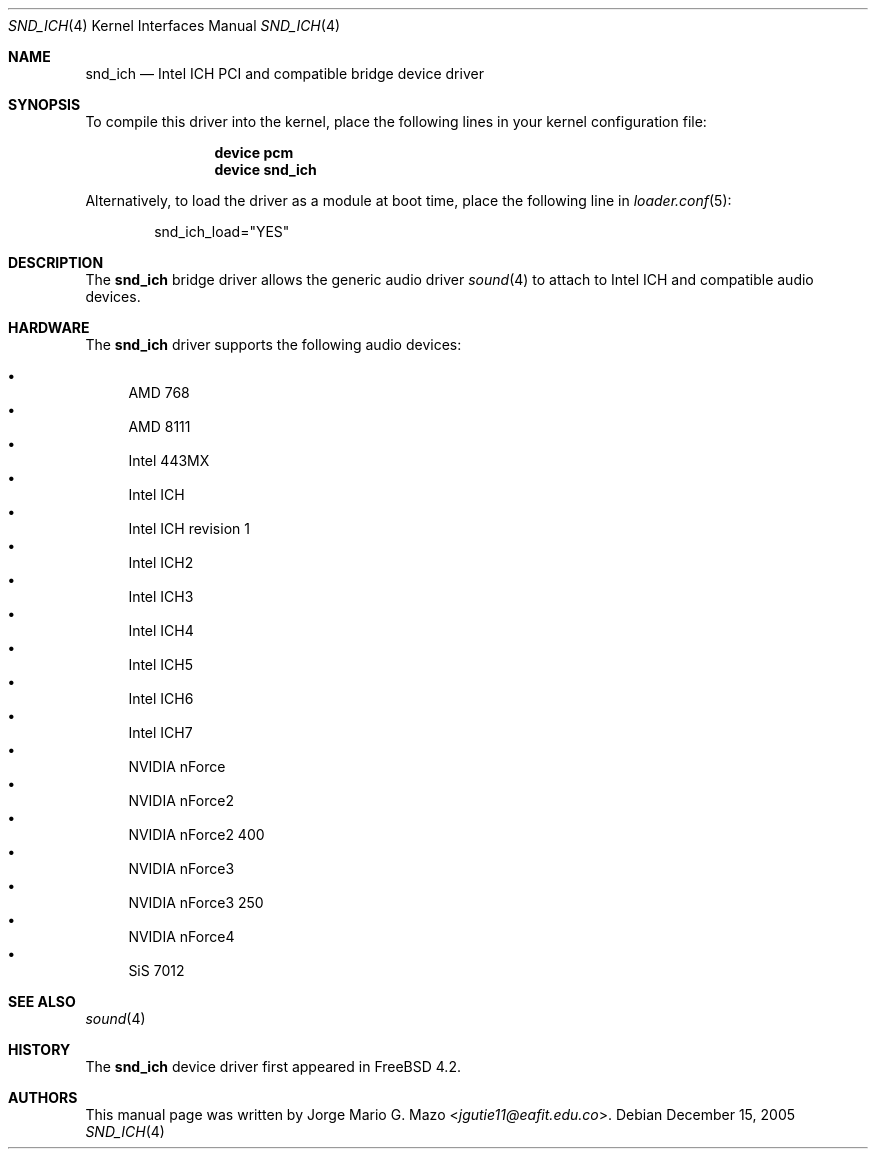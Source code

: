 .\" Copyright (c) 2004 Jorge Mario G. Mazo
.\" All rights reserved.
.\"
.\" Redistribution and use in source and binary forms, with or without
.\" modification, are permitted provided that the following conditions
.\" are met:
.\" 1. Redistributions of source code must retain the above copyright
.\"    notice, this list of conditions and the following disclaimer.
.\" 2. Redistributions in binary form must reproduce the above copyright
.\"    notice, this list of conditions and the following disclaimer in the
.\"    documentation and/or other materials provided with the distribution.
.\"
.\" THIS SOFTWARE IS PROVIDED BY THE AUTHOR AND CONTRIBUTORS ``AS IS'' AND
.\" ANY EXPRESS OR IMPLIED WARRANTIES, INCLUDING, BUT NOT LIMITED TO, THE
.\" IMPLIED WARRANTIES OF MERCHANTABILITY AND FITNESS FOR A PARTICULAR PURPOSE
.\" ARE DISCLAIMED.  IN NO EVENT SHALL THE AUTHOR OR CONTRIBUTORS BE LIABLE
.\" FOR ANY DIRECT, INDIRECT, INCIDENTAL, SPECIAL, EXEMPLARY, OR CONSEQUENTIAL
.\" DAMAGES (INCLUDING, BUT NOT LIMITED TO, PROCUREMENT OF SUBSTITUTE GOODS
.\" OR SERVICES; LOSS OF USE, DATA, OR PROFITS; OR BUSINESS INTERRUPTION)
.\" HOWEVER CAUSED AND ON ANY THEORY OF LIABILITY, WHETHER IN CONTRACT, STRICT
.\" LIABILITY, OR TORT (INCLUDING NEGLIGENCE OR OTHERWISE) ARISING IN ANY WAY
.\" OUT OF THE USE OF THIS SOFTWARE, EVEN IF ADVISED OF THE POSSIBILITY OF
.\" SUCH DAMAGE.
.\"
.\" $FreeBSD: src/share/man/man4/snd_ich.4,v 1.6.2.2 2006/06/21 04:28:05 brueffer Exp $
.\"
.Dd December 15, 2005
.Dt SND_ICH 4
.Os
.Sh NAME
.Nm snd_ich
.Nd "Intel ICH PCI and compatible bridge device driver"
.Sh SYNOPSIS
To compile this driver into the kernel, place the following lines in your
kernel configuration file:
.Bd -ragged -offset indent
.Cd "device pcm"
.Cd "device snd_ich"
.Ed
.Pp
Alternatively, to load the driver as a module at boot time, place the
following line in
.Xr loader.conf 5 :
.Bd -literal -offset indent
snd_ich_load="YES"
.Ed
.Sh DESCRIPTION
The
.Nm
bridge driver allows the generic audio driver
.Xr sound 4
to attach to Intel ICH and compatible audio devices.
.Sh HARDWARE
The
.Nm
driver supports the following audio devices:
.Pp
.Bl -bullet -compact
.It
AMD 768
.It
AMD 8111
.It
Intel 443MX
.It
Intel ICH
.It
Intel ICH revision 1
.It
Intel ICH2
.It
Intel ICH3
.It
Intel ICH4
.It
Intel ICH5
.It
Intel ICH6
.It
Intel ICH7
.It
NVIDIA nForce
.It
NVIDIA nForce2
.It
NVIDIA nForce2 400
.It
NVIDIA nForce3
.It
NVIDIA nForce3 250
.It
NVIDIA nForce4
.It
SiS 7012
.El
.Sh SEE ALSO
.Xr sound 4
.Sh HISTORY
The
.Nm
device driver first appeared in
.Fx 4.2 .
.Sh AUTHORS
This manual page was written by
.An Jorge Mario G. Mazo Aq Mt jgutie11@eafit.edu.co .
